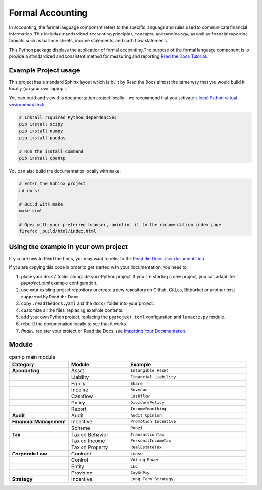 Formal Accounting
===============================================

In accounting, the formal language component refers to the specific language and rules used to communicate financial information. This includes standardized accounting principles, concepts, and terminology, as well as financial reporting formats such as balance sheets, income statements, and cash flow statements.

.. image:: https://raw.githubusercontent.com/accounting-intelligent-ai/cpanlp/main/cpanlp.png
   :align: center
   :width: 250
   :height: 100
   :alt: logo

.. image:: https://img.shields.io/static/v1?label=pypi&message=v1.2.51&color=blue
   :target: https://pypi.org/project/cpanlp/
   :alt: PyPI - Python Version

.. image:: https://static.pepy.tech/badge/cpanlp/week
   :target: https://pepy.tech/project/cpanlp
   :alt: Downloads

This Python package displays the application of formal accounting.The purpose of the formal language component is to provide a standardized and consistent method for measuring and reporting `Read the Docs Tutorial <https://www.cpanlp.com/>`__.


Example Project usage
---------------------

This project has a standard Sphinx layout which is built by Read the Docs almost the same way that you would build it locally (on your own laptop!).

You can build and view this documentation project locally - we recommend that you activate `a local Python virtual environment first <https://packaging.python.org/en/latest/guides/installing-using-pip-and-virtual-environments/#creating-a-virtual-environment>`_:

.. code-block:: console

    # Install required Python dependencies
    pip install scipy
    pip install numpy
    pip install pandas
    
    # Run the install command
    pip install cpanlp


You can also build the documentation locally with ``make``:

.. code-block:: console

    # Enter the Sphinx project
    cd docs/
    
    # Build with make
    make html
    
    # Open with your preferred browser, pointing it to the documentation index page
    firefox _build/html/index.html


Using the example in your own project
-------------------------------------

If you are new to Read the Docs, you may want to refer to the `Read the Docs User documentation <https://docs.readthedocs.io/>`_.

If you are copying this code in order to get started with your documentation, you need to:

#. place your ``docs/`` folder alongside your Python project. If you are starting a new project, you can adapt the `pyproject.toml` example configuration.
#. use your existing project repository or create a new repository on Github, GitLab, Bitbucket or another host supported by Read the Docs
#. copy ``.readthedocs.yaml`` and the ``docs/`` folder into your project.
#. customize all the files, replacing example contents.
#. add your own Python project, replacing the ``pyproject.toml`` configuration and ``lumache.py`` module.
#. rebuild the documenation locally to see that it works.
#. *finally*, register your project on Read the Docs, see `Importing Your Documentation <https://docs.readthedocs.io/en/stable/intro/import-guide.html>`_.


Module
----------------------

.. list-table:: cpanlp main module
   :widths: 25 25 50
   :header-rows: 1

   * - Category
     - Module
     - Example
   * - **Accounting**
     - Asset
     - ``Intangible Asset``
   * - 
     - Liability
     - ``Financial Liability``
   * - 
     - Equity
     - ``Share``
   * - 
     - Income
     - ``Revenue``
   * - 
     - Cashflow
     - ``Cashflow``
   * - 
     - Policy
     - ``DividendPolicy``
   * - 
     - Report
     - ``IncomeSmoothing``
   * - **Audit**
     - Audit
     - ``Audit Opinion``
   * - **Financial Management**
     - Incentive
     - ``Promotion Incentive``
   * - 
     - Scheme
     - ``Ponzi``
   * - **Tax**
     - Tax on Behavior
     - ``TransactionTax``
   * - 
     - Tax on Income
     - ``PersonalIncomeTax``
   * - 
     - Tax on Property
     - ``RealEstateTax``
   * - **Corporate Law**
     - Contract
     - ``Lease``
   * - 
     - Control
     - ``Voting Power``
   * - 
     - Entity
     - ``LLC``
   * - 
     - Provision
     - ``SayOnPay``
   * - **Strategy**
     - Incentive
     - ``Long Term Strategy``